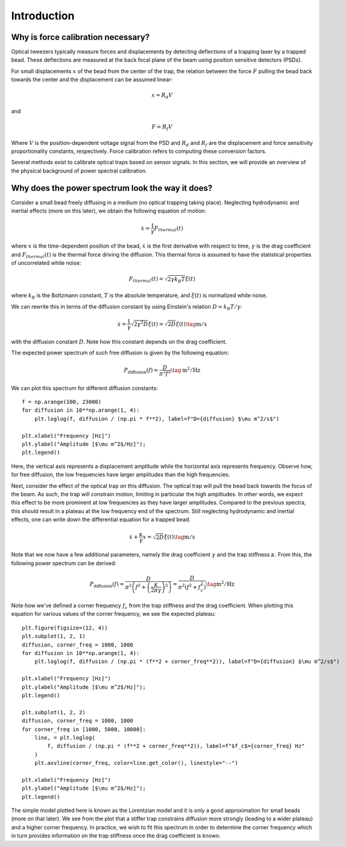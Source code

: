 Introduction
============

.. only:: html

    :nbexport:`Download this page as a Jupyter notebook <self>`

Why is force calibration necessary?
-----------------------------------

Optical tweezers typically measure forces and displacements by detecting deflections of a trapping
laser by a trapped bead. These deflections are measured at the back focal plane of the beam using
position sensitive detectors (PSDs).

.. image:: figures/back_focal.png
  :nbattach:

For small displacements :math:`x` of the bead from the center of the trap, the relation between the force
:math:`F` pulling the bead back towards the center and the displacement can be assumed linear:

.. math::

    x = R_d V

and

.. math::

    F = R_f V

Where :math:`V` is the position-dependent voltage signal from the PSD and :math:`R_d` and :math:`R_f`
are the displacement and force sensitivity proportionality constants, respectively.
Force calibration refers to computing these conversion factors.

Several methods exist to calibrate optical traps based on sensor signals.
In this section, we will provide an overview of the physical background of power spectral calibration.

Why does the power spectrum look the way it does?
-------------------------------------------------

Consider a small bead freely diffusing in a medium (no optical trapping taking place).
Neglecting hydrodynamic and inertial effects (more on this later), we obtain the following equation of motion:

.. math::

    \dot{x} = \frac{1}{\gamma} F_{thermal}(t)

where :math:`x` is the time-dependent position of the bead, :math:`\dot{x}` is the first derivative
with respect to time, :math:`\gamma`  is the drag coefficient and :math:`F_{thermal}(t)` is the thermal
force driving the diffusion. This thermal force is assumed to have the statistical properties of
uncorrelated white noise:

.. math::

    F_{thermal}(t) = \sqrt{2 \gamma k_B T} \xi(t)

where :math:`k_B` is the Boltzmann constant, :math:`T` is the absolute temperature, and
:math:`\xi(t)` is normalized white noise.

We can rewrite this in terms of the diffusion constant by using Einstein's relation :math:`D = k_B T / \gamma`:

.. math::

    \dot{x} = \frac{1}{\gamma} \sqrt{2 \gamma^2 D} \xi(t) = \sqrt{2D} \xi (t) \tag{$\mathrm{m/s}$}

with the diffusion constant :math:`D`.
Note how this constant depends on the drag coefficient.

The expected power spectrum of such free diffusion is given by the following equation:

.. math::

    P_\mathrm{diffusion}(f) = \frac{D}{\pi^2 f^2} \tag{$\mathrm{m^2/Hz}$}

We can plot this spectrum for different diffusion constants::

    f = np.arange(100, 23000)
    for diffusion in 10**np.arange(1, 4):
        plt.loglog(f, diffusion / (np.pi * f**2), label=f"D={diffusion} $\mu m^2/s$")

    plt.xlabel("Frequency [Hz]")
    plt.ylabel("Amplitude [$\mu m^2$/Hz]");
    plt.legend()

.. image:: figures/diffusion_spectra.png

Here, the vertical axis represents a displacement amplitude while the horizontal axis represents frequency.
Observe how, for free diffusion, the low frequencies have larger amplitudes than the high frequencies.

Next, consider the effect of the optical trap on this diffusion.
The optical trap will pull the bead back towards the focus of the beam.
As such, the trap will constrain motion, limiting in particular the high amplitudes.
In other words, we expect this effect to be more prominent at low frequencies as they have larger amplitudes.
Compared to the previous spectra, this should result in a plateau at the low frequency end of the spectrum.
Still neglecting hydrodynamic and inertial effects, one can write down the differential equation for a trapped bead.

.. math::

    \dot{x} + \frac{\kappa}{\gamma} x = \sqrt{2D} \xi (t) \tag{$\mathrm{m/s}$}

Note that we now have a few additional parameters, namely the drag coefficient :math:`\gamma` and the trap stiffness :math:`\kappa`.
From this, the following power spectrum can be derived:

.. math::

    P_{\mathrm{diffusion}}(f) = \frac{D}{\pi^2 \left(f^2 + \left(\frac{\kappa}{2 \pi \gamma}\right)^2\right)}
    = \frac{D}{\pi^2 \left(f^2 + f_c^2\right) } \tag{$\mathrm{m^2/Hz}$}

Note how we've defined a corner frequency :math:`f_c` from the trap stiffness and the drag coefficient.
When plotting this equation for various values of the corner frequency, we see the expected plateau::

    plt.figure(figsize=(12, 4))
    plt.subplot(1, 2, 1)
    diffusion, corner_freq = 1000, 1000
    for diffusion in 10**np.arange(1, 4):
        plt.loglog(f, diffusion / (np.pi * (f**2 + corner_freq**2)), label=f"D={diffusion} $\mu m^2/s$")

    plt.xlabel("Frequency [Hz]")
    plt.ylabel("Amplitude [$\mu m^2$/Hz]");
    plt.legend()

    plt.subplot(1, 2, 2)
    diffusion, corner_freq = 1000, 1000
    for corner_freq in [1000, 5000, 10000]:
        line, = plt.loglog(
            f, diffusion / (np.pi * (f**2 + corner_freq**2)), label=f"$f_c$={corner_freq} Hz"
        )
        plt.axvline(corner_freq, color=line.get_color(), linestyle="--")

    plt.xlabel("Frequency [Hz]")
    plt.ylabel("Amplitude [$\mu m^2$/Hz]");
    plt.legend()

.. image:: figures/lorentzians.png

The simple model plotted here is known as the Lorentzian model and it is only a good approximation
for small beads (more on that later). We see from the plot that a stiffer trap constrains diffusion
more strongly (leading to a wider plateau) and a higher corner frequency. In practice, we wish to fit
this spectrum in order to determine the corner frequency which in turn provides information on the
trap stiffness once the drag coefficient is known.
